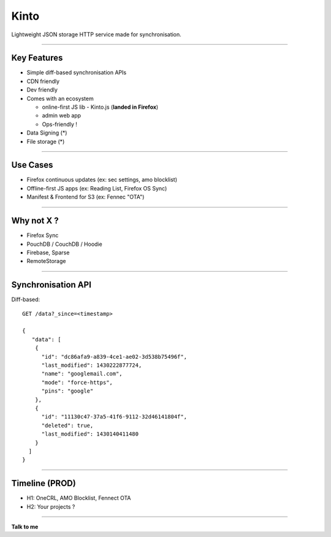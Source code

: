.. |br| raw:: html

   <br />

.. |tab| raw:: html

   <span style="min-width: 5em">&nbsp;</span>

.. |small| raw:: html

   <span style="font-size: 0.8em">

.. |x-small| raw:: html

   <span style="font-size: 0.7em">

.. |xx-small| raw:: html

   <span style="font-size: 0.6em">

Kinto
#####

Lightweight JSON storage HTTP service made for synchronisation.

----

Key Features
============

* Simple diff-based synchronisation APIs
* CDN friendly
* Dev friendly
* Comes with an ecosystem

  - online-first JS lib - Kinto.js (**landed in Firefox**)
  - admin web app
  - Ops-friendly !

* Data Signing (*)
* File storage (*)

----

Use Cases
=========

* Firefox continuous updates (ex: sec settings, amo blocklist)
* Offline-first JS apps (ex: Reading List, Firefox OS Sync)
* Manifest & Frontend for S3 (ex: Fennec "OTA")


----

Why not X ?
===========

* Firefox Sync
* PouchDB / CouchDB / Hoodie
* Firebase, Sparse
* RemoteStorage


----

Synchronisation API
===================

Diff-based::

    GET /data?_since=<timestamp>

    {
       "data": [
        {
          "id": "dc86afa9-a839-4ce1-ae02-3d538b75496f",
          "last_modified": 1430222877724,
          "name": "googlemail.com",
          "mode": "force-https",
          "pins": "google"
        },
        {
          "id": "11130c47-37a5-41f6-9112-32d46141804f",
          "deleted": true,
          "last_modified": 1430140411480
        }
      ]
    }


----

Timeline (PROD)
===============

- H1: OneCRL, AMO Blocklist, Fennect OTA
- H2: Your projects ?

----

**Talk to me**


